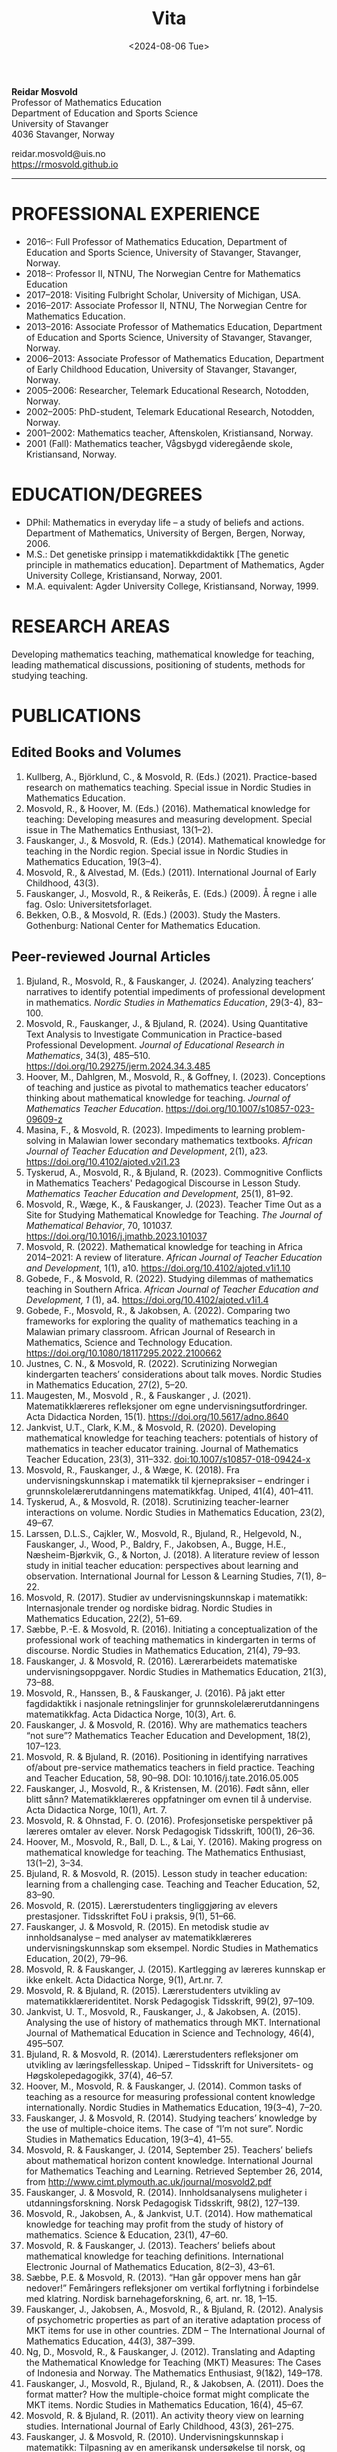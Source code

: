 #+title: Vita
#+date: <2024-08-06 Tue>
#+description: 
#+filetags:
 
#+begin_center
*Reidar Mosvold* \\
Professor of Mathematics Education \\
Department of Education and Sports Science \\
University of Stavanger \\
4036 Stavanger, Norway \\
#+end_center

#+begin_center
reidar.mosvold@uis.no \\
[[https://rmosvold.github.io][https://rmosvold.github.io]]
#+end_center

-----

* PROFESSIONAL EXPERIENCE
- 2016–: Full Professor of Mathematics Education, Department of Education and Sports Science, University of Stavanger, Stavanger, Norway. 
- 2018–: Professor II, NTNU, The Norwegian Centre for Mathematics Education
- 2017–2018: Visiting Fulbright Scholar, University of Michigan, USA. 
- 2016–2017: Associate Professor II, NTNU, The Norwegian Centre for Mathematics Education. 
- 2013–2016: Associate Professor of Mathematics Education, Department of Education and Sports Science, University of Stavanger, Stavanger, Norway.
- 2006–2013: Associate Professor of Mathematics Education, Department of Early Childhood Education, University of Stavanger, Stavanger, Norway.
- 2005–2006: Researcher, Telemark Educational Research, Notodden, Norway.
- 2002–2005: PhD-student, Telemark Educational Research, Notodden, Norway.
- 2001–2002: Mathematics teacher, Aftenskolen, Kristiansand, Norway. 
- 2001 (Fall): Mathematics teacher, Vågsbygd videregående skole, Kristiansand, Norway.

* EDUCATION/DEGREES
- DPhil: Mathematics in everyday life – a study of beliefs and actions. Department of Mathematics, University of Bergen, Bergen, Norway, 2006.
- M.S.: Det genetiske prinsipp i matematikkdidaktikk [The genetic principle in mathematics education]. Department of Mathematics, Agder University College, Kristiansand, Norway, 2001.
- M.A. equivalent: Agder University College, Kristiansand, Norway, 1999.

* RESEARCH AREAS
Developing mathematics teaching, mathematical knowledge for teaching, leading mathematical discussions, positioning of students, methods for studying teaching.

* PUBLICATIONS
** Edited Books and Volumes
1. Kullberg, A., Björklund, C., & Mosvold, R. (Eds.) (2021). Practice-based research on mathematics teaching. Special issue in Nordic Studies in Mathematics Education. 
2. Mosvold, R., & Hoover, M. (Eds.) (2016). Mathematical knowledge for teaching: Developing measures and measuring development. Special issue in The Mathematics Enthusiast, 13(1–2).
3. Fauskanger, J., & Mosvold, R. (Eds.) (2014). Mathematical knowledge for teaching in the Nordic region. Special issue in Nordic Studies in Mathematics Education, 19(3–4).
4. Mosvold, R., & Alvestad, M. (Eds.) (2011). International Journal of Early Childhood, 43(3).
5. Fauskanger, J., Mosvold, R., & Reikerås, E. (Eds.) (2009). Å regne i alle fag. Oslo: Universitetsforlaget.
6. Bekken, O.B., & Mosvold, R. (Eds.) (2003). Study the Masters. Gothenburg: National Center for Mathematics Education.

** Peer-reviewed Journal Articles
1. Bjuland, R., Mosvold, R., & Fauskanger, J. (2024). Analyzing teachers’ narratives to identify potential impediments of professional development in mathematics. /Nordic Studies in Mathematics Education/, 29(3-4), 83–100.
2. Mosvold, R., Fauskanger, J., & Bjuland, R. (2024). Using Quantitative Text Analysis to Investigate Communication in Practice-based Professional Development. /Journal of Educational Research in Mathematics/, 34(3), 485–510. https://doi.org/10.29275/jerm.2024.34.3.485
3. Hoover, M., Dahlgren, M., Mosvold, R., & Goffney, I. (2023). Conceptions of teaching and justice as pivotal to mathematics teacher educators’ thinking about mathematical knowledge for teaching. /Journal of Mathematics Teacher Education/. https://doi.org/10.1007/s10857-023-09609-z 
4. Masina, F., & Mosvold, R. (2023). Impediments to learning problem-solving in Malawian lower secondary mathematics textbooks. /African Journal of Teacher Education and Development/, 2(1), a23. https://doi.org/10.4102/ajoted.v2i1.23
5. Tyskerud, A., Mosvold, R., & Bjuland, R. (2023). Commognitive Conflicts in Mathematics Teachers' Pedagogical Discourse in Lesson Study. /Mathematics Teacher Education and Development/, 25(1), 81–92.
6. Mosvold, R., Wæge, K., & Fauskanger, J. (2023). Teacher Time Out as a Site for Studying Mathematical Knowledge for Teaching. /The Journal of Mathematical Behavior/, 70, 101037. https://doi.org/10.1016/j.jmathb.2023.101037
7. Mosvold, R. (2022). Mathematical knowledge for teaching in Africa 2014–2021: A review of literature. /African Journal of Teacher Education and Development/, 1(1), a10. https://doi.org/10.4102/ajoted.v1i1.10 
8. Gobede, F., & Mosvold, R. (2022). Studying dilemmas of mathematics teaching in Southern Africa.  /African Journal of Teacher Education and Development, 1/ (1), a4. https://doi.org/10.4102/ajoted.v1i1.4
9. Gobede, F., Mosvold, R., & Jakobsen, A. (2022). Comparing two frameworks for exploring the quality of mathematics teaching in a Malawian primary classroom. African Journal of Research in Mathematics, Science and Technology Education. https://doi.org/10.1080/18117295.2022.2100662
10. Justnes, C. N., & Mosvold, R. (2022). Scrutinizing Norwegian kindergarten teachers’ considerations about talk moves. Nordic Studies in Mathematics Education, 27(2), 5–20.
11. Maugesten, M., Mosvold , R., & Fauskanger , J. (2021). Matematikklæreres refleksjoner om egne undervisningsutfordringer. Acta Didactica Norden, 15(1). https://doi.org/10.5617/adno.8640  
12. Jankvist, U.T., Clark, K.M., & Mosvold, R. (2020). Developing mathematical knowledge for teaching teachers: potentials of history of mathematics in teacher educator training. Journal of Mathematics Teacher Education, 23(3), 311–332. doi:10.1007/s10857-018-09424-x
13. Mosvold, R., Fauskanger, J., & Wæge, K. (2018). Fra undervisningskunnskap i matematikk til kjernepraksiser – endringer i grunnskolelærerutdanningens matematikkfag. Uniped, 41(4), 401–411.
14. Tyskerud, A., & Mosvold, R. (2018). Scrutinizing teacher-learner interactions on volume. Nordic Studies in Mathematics Education, 23(2), 49–67. 
15. Larssen, D.L.S., Cajkler, W., Mosvold, R., Bjuland, R., Helgevold, N., Fauskanger, J., Wood, P., Baldry, F., Jakobsen, A., Bugge, H.E., Næsheim-Bjørkvik, G., & Norton, J. (2018). A literature review of lesson study in initial teacher education: perspectives about learning and observation. International Journal for Lesson & Learning Studies, 7(1), 8–22.
16. Mosvold, R. (2017). Studier av undervisningskunnskap i matematikk: Internasjonale trender og nordiske bidrag. Nordic Studies in Mathematics Education, 22(2), 51–69.
17. Sæbbe, P.-E. & Mosvold, R. (2016). Initiating a conceptualization of the professional work of teaching mathematics in kindergarten in terms of discourse. Nordic Studies in Mathematics Education, 21(4), 79–93.
18. Fauskanger, J. & Mosvold, R. (2016). Lærerarbeidets matematiske undervisningsoppgaver. Nordic Studies in Mathematics Education, 21(3), 73–88.
19. Mosvold, R., Hanssen, B., & Fauskanger, J. (2016). På jakt etter fagdidaktikk i nasjonale retningslinjer for grunnskolelærerutdanningens matematikkfag. Acta Didactica Norge, 10(3), Art. 6.
20. Fauskanger, J. & Mosvold, R. (2016). Why are mathematics teachers “not sure”? Mathematics Teacher Education and Development, 18(2), 107–123.
21. Mosvold, R. & Bjuland, R. (2016). Positioning in identifying narratives of/about pre-service mathematics teachers in field practice. Teaching and Teacher Education, 58, 90–98. DOI: 10.1016/j.tate.2016.05.005
22. Fauskanger, J., Mosvold, R., & Kristensen, M. (2016). Født sånn, eller blitt sånn? Matematikklæreres oppfatninger om evnen til å undervise. Acta Didactica Norge, 10(1), Art. 7.
23. Mosvold, R. & Ohnstad, F. O. (2016). Profesjonsetiske perspektiver på læreres omtaler av elever. Norsk Pedagogisk Tidsskrift, 100(1), 26–36.
24. Hoover, M., Mosvold, R., Ball, D. L., & Lai, Y. (2016). Making progress on mathematical knowledge for teaching. The Mathematics Enthusiast, 13(1–2), 3–34. 
25. Bjuland, R. & Mosvold, R. (2015). Lesson study in teacher education: learning from a challenging case. Teaching and Teacher Education, 52, 83–90.
26. Mosvold, R. (2015). Lærerstudenters tingliggjøring av elevers prestasjoner. Tidsskriftet FoU i praksis, 9(1), 51–66.
27. Fauskanger, J. & Mosvold, R. (2015). En metodisk studie av innholdsanalyse – med analyser av matematikklæreres undervisningskunnskap som eksempel. Nordic Studies in Mathematics Education, 20(2), 79–96.
28. Mosvold, R. & Fauskanger, J. (2015). Kartlegging av læreres kunnskap er ikke enkelt. Acta Didactica Norge, 9(1), Art.nr. 7.
29. Mosvold, R. & Bjuland, R. (2015). Lærerstudenters utvikling av matematikklæreridentitet. Norsk Pedagogisk Tidsskrift, 99(2), 97–109.
30. Jankvist, U. T., Mosvold, R., Fauskanger, J., & Jakobsen, A. (2015). Analysing the use of history of mathematics through MKT. International Journal of Mathematical Education in Science and Technology, 46(4), 495–507.
31. Bjuland, R. & Mosvold, R. (2014). Lærerstudenters refleksjoner om utvikling av læringsfellesskap. Uniped – Tidsskrift for Universitets- og Høgskolepedagogikk, 37(4), 46–57.
32. Hoover, M., Mosvold, R. & Fauskanger, J. (2014). Common tasks of teaching as a resource for measuring professional content knowledge internationally. Nordic Studies in Mathematics Education, 19(3–4), 7–20.
33. Fauskanger, J. & Mosvold, R. (2014). Studying teachers’ knowledge by the use of multiple-choice items. The case of “I’m not sure”. Nordic Studies in Mathematics Education, 19(3–4), 41–55.
34. Mosvold, R. & Fauskanger, J. (2014, September 25). Teachers’ beliefs about mathematical horizon content knowledge. International Journal for Mathematics Teaching and Learning. Retrieved September 26, 2014, from http://www.cimt.plymouth.ac.uk/journal/mosvold2.pdf
35. Fauskanger, J. & Mosvold, R. (2014). Innholdsanalysens muligheter i utdanningsforskning. Norsk Pedagogisk Tidsskrift, 98(2), 127–139.
36. Mosvold, R., Jakobsen, A., & Jankvist, U.T. (2014). How mathematical knowledge for teaching may profit from the study of history of mathematics. Science & Education, 23(1), 47–60.
37. Mosvold, R. & Fauskanger, J. (2013). Teachers’ beliefs about mathematical knowledge for teaching definitions. International Electronic Journal of Mathematics Education, 8(2–3), 43–61.
38. Sæbbe, P.E. & Mosvold, R. (2013). “Han går oppover mens han går nedover!” Femåringers refleksjoner om vertikal forflytning i forbindelse med klatring. Nordisk barnehageforskning, 6, art. nr. 18, 1–15.
39. Fauskanger, J., Jakobsen, A., Mosvold, R., & Bjuland, R. (2012). Analysis of psychometric properties as part of an iterative adaptation process of MKT items for use in other countries. ZDM – The International Journal of Mathematics Education, 44(3), 387–399.
40. Ng, D., Mosvold, R., & Fauskanger, J. (2012). Translating and Adapting the Mathematical Knowledge for Teaching (MKT) Measures: The Cases of Indonesia and Norway. The Mathematics Enthusiast, 9(1&2), 149–178.
41. Fauskanger, J., Mosvold, R., Bjuland, R., & Jakobsen, A. (2011). Does the format matter? How the multiple-choice format might complicate the MKT items. Nordic Studies in Mathematics Education, 16(4), 45–67.
42. Mosvold, R. & Bjuland, R. (2011). An activity theory view on learning studies. International Journal of Early Childhood, 43(3), 261–275.
43. Fauskanger, J. & Mosvold, R. (2010). Undervisningskunnskap i matematikk: Tilpasning av en amerikansk undersøkelse til norsk, og læreres opplevelse av undersøkelsen. Norsk Pedagogisk Tidsskrift, 94(2), 112–123.
44. Mosvold, R., Fauskanger, J., Jakobsen, A., & Melhus, K. (2009). Translating test items into Norwegian – without getting lost in translation? Nordic Studies in Mathematics Education, 14(4), 101–123.
45. Mosvold, R. (2008, July 3). Real life connections in Japan and the Netherlands: National teaching patterns and cultural beliefs. International Journal of Mathematics Teaching and Learning. Retrieved October 19, 2009, from http://www.cimt.plymouth.ac.uk/journal/mosvold.pdf
46. Fauskanger, J. & Mosvold, R. (2008). Kunnskaper og oppfatninger – implikasjoner for etterutdanning. Norsk Pedagogisk Tidsskrift, 92(3), 187–197.

** Book Chapters 
1. Mosvold, R. (2024). PISA og den internasjonale forskningen. I A. Pettersen & F. Jensen (red.), Matematisk kompetanse – i dybden på resultater fra PISA 2022 (Kap. 11, s. 251–272). Cappelen Damm Akademisk. https://doi.org/10.23865/noasp.222.ch11
2. Mosvold, R. (2024). Research on discussion in mathematics teaching: A review of literature from 2000 to 2020. In J. Wang (Ed.), Proceedings of the 14th International Congress on Mathematical Education (Volume II: Invited Lectures), (pp. 473–488). World Scientific Publishing House. https://doi.org/10.1142/9789811287183_0032
3. Wæge, K., Fauskanger, J., & Mosvold, R. (2024). Supporting Norwegian teachers’ collective learning of core practices through cycles of enactment and investigation. In P. Grossman & U. Fraefel (Eds.), Core practices in teacher education: A global perspective (pp. 117–138). Harvard Education Press.
4. Sæbbe, P.-E., & Mosvold, R. (2020). The complexity of teaching mathematics in kindergarten: A case study and conceptualization. In M. Carlsen, I. Erfjord, & P. S. Hundeland (Eds.), Mathematics Education in the Early Years: Results from the POEM4 Conference, 2018 (pp. 385–400). Springer Nature. 
5. Mosvold, R. (2018). Fostering relationships in the work of teaching mathematics. In A. Kajander, J. Holm, & E. Chernoff (Eds.), Teaching and Learning Secondary School Mathematics: Canadian Perspectives in an International Context (pp. 293–299). Springer, Advances in Mathematics Education Series.
6. Skott, J., Mosvold, R., & Sakonidis, C. (2018). Classroom practice and teachers’ knowledge, beliefs, and identity. In T. Dreyfus, M. Artigue, D. Potari, S. Prediger & K. Ruthven (Eds.), Developing research in mathematics education: Twenty years of communication, cooperation and collaboration in Europe (pp. 162–180). Oxon, UK: Routledge – New Perspectives on Research in Mathematics Education series, Vol. 1.
7. Kajander, A., Holm, J., Mosvold, R., Millsaps, G., & Underwood, D. (2016). Three international examples of mathematics content courses for elementary teachers. In L. C. Hart, S. Oesterle, S. S. Auslander, & A. Kajander (Eds.), The Mathematics Education of Elementary Teachers: Issues and Strategies for Content Courses (pp. 103–122). Information Age Publishing.
8. Mosvold, R. & Bjuland, R. (2016). Aktivitetsteoretiske perspektiver på Lesson Study og praksisopplæring i grunnskolelærerutdanning. I B.O. Hallås & G.Grimsæth (Eds.), Lesson Study i en nordisk kontekst (s. 178–194). Gyldendal Akademisk.
9. Jakobsen, A., Fauskanger, J., Mosvold, R., & Bjuland, R. (2014). Undervisningskunnskap i matematikk for lærere på 1.–7. trinn. In K.R.C. Hinna, R.A. Rinvold & T. Gustavsen (Eds.), QED 1–7. Matematikk for grunnskolelærerutdanningen (pp. 631–656). Oslo: Cappelen Damm Akademisk.
10. Jakobsen, A., Fauskanger, J., Mosvold, R., & Bjuland, R. (2014). Undervisningskunnskap i matematikk for lærere på 5.–10. trinn. In T. Gustavsen, K.R.C. Hinna, P.S. Andersen & I.C. Borge (Eds.), QED Matematikk for grunnskolelærerutdanningen 5–10, Bind 2 (pp. 567–588). Oslo: Cappelen Damm Akademisk.
11. Mosvold, R. (2012). Førskolelærerens utfordringer knyttet til arbeidet med antall, rom og form i barnehagen. In M. Alvestad & T. Vist (Eds.), Læringskulturer i barnehagen: Flerfaglige forskningsperspektiver (pp. 92–114). Oslo: Cappelen Damm Akademisk. 
12. Mosvold, R. (2010). Teachers’ use of projects and textbook tasks to connect mathematics with everyday life. In B. Sriraman, C. Bergsten, S. Goodchild, G. Palsdottir, B.D. Søndergaard, & L. Haapasalo (Eds.), The First Sourcebook on Nordic Research in Mathematics Education (pp. 169–180). Information Age Publishing.
13. Fauskanger, J., Bjuland, R., & Mosvold, R. (2010). “Eg kan jo multiplikasjon, men ka ska eg gjørr?” – det utfordrende undervisningsarbeidet i matematikk. In T. Løkensgard Hoel, G. Engvik, & B. Hanssen (Eds.), Ny som lærer - sjansespill og samspill (pp. 99–114). Trondheim: Tapir Akademisk Forlag. 
14. Mosvold, R. (2009). Å regne – med utgangspunkt i dagligdagse situasjoner. In J. Fauskanger, R. Mosvold & E. Reikerås (Eds.), Å regne i alle fag (pp. 44–55). Oslo: Universitetsforlaget.
15. Fauskanger, J. & Mosvold, R. (2009). Å regne – en introduksjon. In J. Fauskanger, R. Mosvold & E. Reikerås (Eds.), Å regne i alle fag (pp. 13–18). Oslo: Universitetsforlaget.
16. Bekken, O.B. & Mosvold, R. (2006). Reflektioner kring en videostudie. In J. Boesen et al. (Eds.), Lära och undervisa matematik – internationella perspektiv (pp. 215–228). Gothenburg: National Center for Mathematics Education.
17. Bekken, O.B. & Mosvold, R. (2004). Reflections on a video study. In B. Clarke et al. (Eds.), International Perspectives on Learning and Teaching Mathematics. Gothenburg: National Center for Mathematics Education.
18. Mosvold, R. (2003). Genesis principles in mathematics education. In O.B. Bekken & R. Mosvold (Eds.), Study the Masters (pp. 85–96). Gothenburg: National Center for Mathematics Education.

** Papers in Conference Proceedings
1. Mosvold, R. (2024). Research on discussion in mathematics teaching: A review of literature from 2000 to 2020. In J. Wang (Ed.), Proceedings of the 14th International Congress on Mathematical Education (Volume II: Invited Lectures), (pp. 473–488). World Scientific Publishing House. https://doi.org/10.1142/9789811287183_0032
2. Mosvold, R. (2023). Variation in mathematics teacher questioning across instructional settings. In P. Drijvers, C. Csapodi, H. Palmér, K. Gosztonyi, & E. Kónya (Eds.), Proceedings of the Thirteenth Congress of the European Society for Research in Mathematics Education (CERME13) (pp. 3622–3629). Alfréd Rényi Institute of Mathematics and ERME.
3. Mosvold, R., Hoover, M., Grunden, H., Nic Mhuiri, S., & Choutou, C. (2023). An introduction to TWG19: Mathematics teaching and teacher practice(s). In P. Drijvers, C. Csapodi, H. Palmér, K. Gosztonyi, & E. Kónya (Eds.), Proceedings of the Thirteenth Congress of the European Society for Research in Mathematics Education (CERME13) (pp. 3512–3519). Alfréd Rényi Institute of Mathematics and ERME.
4. Adler, J., & Mosvold, R. (2022). Mathematics Discourse in Instruction: How it helps us think about research on mathematics teaching. In J. Hodgen, E. Geraniou, G. Bolondi, & F. Ferretti (Eds.), Proceedings of the Twelfth Congress of the European Society for Research in Mathematics Education (CERME12) (pp. 3329–3336). Free University of Bozen-Bolzano and ERME.
5. Dahlgren, M., Hoover, M., & Mosvold, R. (2022). Mathematics teacher educators' thinking about mutuality in teaching. In J. Hodgen, E. Geraniou, G. Bolondi, & F. Ferretti (Eds.), Proceedings of the Twelfth Congress of the European Society for Research in Mathematics Education (CERME12) (pp. 3551–3558). Free University of Bozen-Bolzano and ERME.
6. Gobede, F., & Mosvold, R. (2022). Dilemmas of teaching arithmetical notation to young learners. In J. Hodgen, E. Geraniou, G. Bolondi, & F. Ferretti (Eds.), Proceedings of the Twelfth Congress of the European Society for Research in Mathematics Education (CERME12) (pp. 3361–3369). Free University of Bozen-Bolzano and ERME. 
7. Mosvold, R. & Wæge, K. (2022). Entailments of questions and questioning practices in ambitious mathematics teaching. In J. Hodgen, E. Geraniou, G. Bolondi, & F. Ferretti (Eds.), Proceedings of the Twelfth Congress of the European Society for Research in Mathematics Education (CERME12) (pp. 3434–3441). Free University of Bozen-Bolzano and ERME.
8. Mosvold, R., Grundén, H., Hoover, M., Nic Mhuiri, S., & Nowinska, E. (2022). Innovations for research on mathematics teaching: Meaning, domains, and data sharing. In J. Hodgen, E. Geraniou, G. Bolondi, & F. Ferretti (Eds.), Proceedings of the Twelfth Congress of the European Society for Research in Mathematics Education (CERME12) (pp. 3321–3328). Free University of Bozen-Bolzano and ERME.
9. Hovtun, G., Mosvold, R., Bjuland, R., Fauskanger, J., Gjære, Å. L., Jakobsen, A., & Kristensen, M. S. (2021). Exploring opportunities to learn mathematics in practice-based teacher education: A Norwegian case study. In G. A. Nortvedt, N. F. Buchholtz, J. Fauskanger, F. Hreinsdóttir, M. Hähkiöniemi, B. E. Jessen, J. Kurvits, Y. Liljekvist, M. Misfeldt, M. Naalsund, H. K. Nilsen, G. Pálsdóttir, P. Portaankorva-Koivisto, J. Radisic, & A. Wernberg (Eds.), Bringing Nordic mathematics education into the future: Preceedings of Norma 20 (pp. 137–144). Swedish Society for Research in Mathematics Education.
10. Justnes, C. N., & Mosvold, R. (2021). The work of leading mathematical discussions in kindergarten: A Norwegian case study. In G. A. Nortvedt, N. F. Buchholtz, J. Fauskanger, F. Hreinsdóttir, M. Hähkiöniemi, B. E. Jessen, J. Kurvits, Y. Liljekvist, M. Misfeldt, M. Naalsund, H. K. Nilsen, G. Pálsdóttir, P. Portaankorva-Koivisto, J. Radisic, & A. Wernberg (Eds.), Bringing Nordic mathematics education into the future: Preceedings of Norma 20 (pp. 153–160). Swedish Society for Research in Mathematics Education.
11. Bass, H., & Mosvold, R. (2019). Teacher responses to public apparent student error: A critical confluence of mathematics and equitable teaching practice. In U. T. Jankvist, M. Van den Heuvel-Panhuizen, & M. Veldhuis (eds.), Proceedings of the Eleventh Congress of the European Society for Research in Mathematics Education (pp. 3596–3603). European Society for Research in Mathematics Education. 
12. Dahlgren, M., Mosvold, R., & Hoover, M. (2019). Teacher educators’ understanding of mathematical knowledge for teaching. In U. T. Jankvist, M. Van den Heuvel-Panhuizen, & M. Veldhuis (eds.), Proceedings of the Eleventh Congress of the European Society for Research in Mathematics Education (pp. 3887–3894). European Society for Research in Mathematics Education.
13. Mosvold, R. & Bjuland, R. (2019). The work of positioning students and content in mathematics teaching. In U. T. Jankvist, M. Van den Heuvel-Panhuizen, & M. Veldhuis (eds.), Proceedings of the Eleventh Congress of the European Society for Research in Mathematics Education (pp. 3696–3703). European Society for Research in Mathematics Education.
14. Sakonidis, C., Mosvold, R., Drageset, O. G., Nic Mhuiri, S., & Taylan, R. D. (2019). Introduction to the papers of TWG19: Mathematics teaching and teacher practice(s). In U. T. Jankvist, M. Van den Heuvel-Panhuizen, & M. Veldhuis (eds.), Proceedings of the Eleventh Congress of the European Society for Research in Mathematics Education (pp. 3548–3556). European Society for Research in Mathematics Education.
15. Fauskanger, J., Mosvold, R., Valenta, A., & Bjuland, R. (2018). Good mathematics teaching as constructed in Norwegian teachers’ discourses. In E. Norén, H. Palmér, & A. Cooke (eds.), Nordic research in mathematics education – papers of NORMA17 (pp. 239–248). Gothenburg: Swedish Society for Research in Mathematics Education.
16. Maugesten, M., Mosvold, R., & Fauskanger, J. (2018). Second graders’ reflections about the number 24. In E. Norén, H. Palmér, & A. Cooke (eds.), Nordic research in mathematics education – papers of NORMA17 (pp. 51–58). Gothenburg: Swedish Society for Research in Mathematics Education. 
17. Mosvold, R. & Fauskanger, J. (2018). Opportunities and challenges of using the MDI framework for research in Norwegian teacher education. In E. Norén, H. Palmér, & A. Cooke (eds.), Nordic research in mathematics education – papers of NORMA17 (pp. 209–218). Gothenburg: Swedish Society for Research in Mathematics Education.
18. Fauskanger, J. & Mosvold, R. (2017). Core practices and mathematical tasks of teaching in teacher education: What can be learned from a challenging case? In T. Dooley & G. Gueudet (Eds.), Proceedings of the tenth congress of the European Society for Research in Mathematics Education (pp. 2844–2851). Dublin, Ireland: DCU Institute of Education and ERME.
19. Mamba, F., Mosvold, R., & Bjuland, R. (2017). A preservice secondary teacher’s pedagogical content knowledge for teaching algebra. In T. Dooley & G. Gueudet (Eds.), Proceedings of the tenth congress of the European Society for Research in Mathematics Education (pp. 3336–3343). Dublin, Ireland: DCU Institute of Education and ERME.
20. Mosvold, R., Bjuland, R., & Fauskanger, J. (2017). Investigating potential improvements of mathematics student teachers’ instruction from Lesson Study. In T. Dooley & G. Gueudet (Eds.), Proceedings of the tenth congress of the European Society for Research in Mathematics Education (pp. 2956–2963). Dublin, Ireland: DCU Institute of Education and ERME.
21. Mosvold, R. & Hoover, M. (2017). Mathematical knowledge for teaching and the teaching of mathematics. In T. Dooley & G. Gueudet (Eds.), Proceedings of the tenth congress of the European Society for Research in Mathematics Education (pp. 3105–3112). Dublin, Ireland: DCU Institute of Education and ERME.
22. Sakonidis, C., Drageset, O. G., Mosvold, R., Skott, J., & Taylan, R. D. (2017). Introduction to the papers of TWG19: Mathematics teachers and classroom practices. In T. Dooley & G. Gueudet (Eds.), Proceedings of the tenth congress of the European Society for Research in Mathematics Education (pp. 3033–3040). Dublin, Ireland: DCU Institute of Education and ERME.
23. Tyskerud, A., Fauskanger, J., Mosvold, R., & Bjuland, R. (2017). Investigating Lesson Study as a practice-based approach to study the development of mathematics teacher’s professional practice. In T. Dooley & G. Gueudet (Eds.), Proceedings of the tenth congress of the European Society for Research in Mathematics Education (pp. 3384–3391). Dublin, Ireland: DCU Institute of Education and ERME. 
24. Mwadzaangati, L., Mosvold, R., & Bjuland, R. (2017). Investigating the work of teaching geometric proof: The case of a Malawian secondary mathematics teacher. In S. Zehetmeier, B. Rösken-Winter, D. Potari, & M. Ribeiro (Eds.), ETC3 ERME topic conference on mathematics teaching, resources and teacher professional development (pp. 308–317). Berlin, Germany: European Society for Research in Mathematics Education.
25. Fauskanger, J. & Mosvold, R. (2017). Mathematics discourse in student teachers’ instruction: The case of a Norwegian student teacher. In M.K. Mhlolo, S.N. Matoti, & B. Fredericks (Eds.), Proceedings of The 25th Annual Meeting of the Southern African Association of Research in Mathematics, Science & Technology Education (SAARMSTE): Book of long papers (pp. 41–51). Bloemfontein, South Africa: SAARMSTE.
26. Mosvold, R. (2016). The work of teaching mathematics from a commognitive perspective. In W. Mwakapenda, T. Sedumedi, & M. Makgato (Eds.), Proceedings of the 24th annual conference of the Southern African Association for Research in Mathematics, Science and Technology Education (SAARMSTE) 2016 (pp. 186–195). Pretoria, South Africa: SAARMSTE.
27. Potari, D., Figueiras, L., Mosvold, R., Sakonidis, C., & Skott, J. (2015). Introduction to the papers and posters of TWG 19: Mathematics teacher and classroom practices. In K. Krainer & N. Vondrova (Eds.), Proceedings of the Ninth Congress of the European Society for Research in Mathematics Education (pp. 2968–2973). European Society for Research in Mathematics Education.
28. Fauskanger, J. & Mosvold, R. (2015). Why are Laura and Jane «not sure»? In K. Krainer & N. Vondrova (Eds.), Proceedings of the Ninth Congress of the European Society for Research in Mathematics Education (pp. 3192–3198). European Society for Research in Mathematics Education.
29. Sæbbe, P.E. & Mosvold, R. (2015). Asking productive mathematical questions in kindergarten. In K. Krainer & N. Vondrova (Eds.), Proceedings of the Ninth Congress of the European Society for Research in Mathematics Education (pp. 1982–1988). European Society for Research in Mathematics Education.
30. Mosvold, R. (2015). Interdiscursivity and developing mathematical discourse for teaching. In K. Krainer & N. Vondrova (Eds.), Proceedings of the Ninth Congress of the European Society for Research in Mathematics Education (pp. 3079–3085). European Society for Research in Mathematics Education.
31. Bjuland, R., Mosvold, R., & Fauskanger, J. (2015). What questions do mathematics mentor teachers ask? In K. Krainer & N. Vondrova (Eds.), Proceedings of the Ninth Congress of the European Society for Research in Mathematics Education (pp. 2762–2768). European Society for Research in Mathematics Education.
32. Bjuland, R., Mosvold, R., & Fauskanger, J. (2015). Pre-service teachers developing lesson plans in field practice. In H. Silfverberg, T. Kärki, & M.S. Hannula (Eds.), Nordic research in mathematics education – Proceedings of NORMA14, Turku, June 3-6, 2014 (pp. 51–60). Studies in Subject Didactics 10. Turku: The Finnish Research. Association for Subject Didactics.
33. Fauskanger, J. & Mosvold, R. (2015). The difficulties of measuring types of mathematics teachers’ knowledge. In H. Silfverberg, T. Kärki, & M.S. Hannula (Eds.), Nordic research in mathematics education – Proceedings of NORMA14, Turku, June 3-6, 2014 (pp. 71–80). Studies in Subject Didactics 10. Turku: The Finnish Research. Association for Subject Didactics.
34. Mosvold, R. & Sæbbe, P.-E. (2015). Tasks of teaching mathematics in kindergarten. In H. Silfverberg, T. Kärki, & M.S. Hannula (Eds.), Nordic research in mathematics education – Proceedings of NORMA14, Turku, June 3-6, 2014 (pp. 371–380). Studies in Subject Didactics 10. Turku: The Finnish Research. Association for Subject Didactics.
35. Mosvold, R. (2015). Potential uses of social media in and for mathematics education research. In H. Silfverberg, T. Kärki, & M.S. Hannula (Eds.), Nordic research in mathematics education – Proceedings of NORMA14, Turku, June 3-6, 2014 (pp. 401–405). Studies in Subject Didactics 10. Turku: The Finnish Research. Association for Subject Didactics.
36. Mosvold, R., Fauskanger, J., & Jakobsen, A. (2015). Adapted Mathematical Knowledge for Teaching Measures: Reliable, But Still Challenging. In D. Huillet (Ed.), Mathematics, Science and Technology Education for Empowerment and Equity: Final Proceedings (pp. 380–385). Maputo, Mozambique: SAARMSTE.
37. Jakobsen, A. & Mosvold, R. (2015). Mathematical Knowledge for Teaching in Africa – A Review of Empirical Research. In D. Huillet (Ed.), Mathematics, Science and Technology Education for Empowerment and Equity: Final Proceedings (pp. 115–124). Maputo, Mozambique: SAARMSTE.
38. Mosvold, R., Fauskanger, J., & Bjuland, R. (2014). Fra “de” til “vi”? – fokus i lærerstudenters refleksjoner før og etter en praksisperiode i matematikk. In A.B. Reinertsen, B. Groven, A. Knutas, & A. Holm (Eds.), FoU i praksis 2013 conference proceedings (pp. 192–200). Trondheim: Akademika forlag 
39. Mosvold, R., Fauskanger, J., Bjuland, R., & Jakobsen, A. (2013). Using content analysis to investigate student teachers’ beliefs about pupils. In B. Ubuz, C. Haser, & M.A. Mariotti (Eds.), Proceedings of the Eighth Congress of the European Society for Research in Mathematics Education (pp. 1389–1398). Ankara, Turkey: European Society for Research in Mathematics Education. 
40. Fauskanger, J. & Mosvold, R. (2013). Analyzing focused discussions based on MKT items to learn about teachers’ beliefs. In B. Ubuz, C. Haser, & M.A. Mariotti (Eds.), Proceedings of the Eighth Congress of the European Society for Research in Mathematics Education (pp. 1339–1348). Ankara, Turkey: European Society for Research in Mathematics Education. 
41. Hart, L., Swars, S., Oesterle, S., Kajander, A., Browning, C., Thanheiser, E., Feldman, Z., Harrison, J. L., Harrison, R., Hillen, A., Hwang, S., Ko, W., Liljedahl, P., Millsaps, G., Mosvold, R., Olanoff, D., Olsen, M., Slovin, H., Stordy, M., Tobias, J., Welder, R., Underwood-Gregg, D., & Yoder, M. (2013). Developing elementary teachers’ mathematical knowledge for teaching: Identifying important issues. In M. Martinez & A. Castro Superfine (Eds.), Proceedings of the 35th annual meeting of the North American Chapter of the International Group for the Psychology of Mathematics Education (pp. 1202–1301). Chicago, IL: University of Illinois at Chicago.
42. Fauskanger, J. & Mosvold, R. (2013). Teachers’ mathematical knowledge for teaching equality. In A.M. Lindmeier & A. Heinze (Eds.), Proceedings of the 37th Conference of the International Group for the Psychology of Mathematics Education, Vol. 2 (pp. 289–296). Kiel, Germany: PME.
43. Fauskanger, J. & Mosvold, R. (2013). “Det ligger jo i bunn for alt” – om læreres oppfatning av undervisningskunnskap knyttet til posisjonssystemet. In I. Pareliussen, B. B. Moen, A. Reinertsen, & T. Solhaug (Eds.), FoU i praksis 2012 conference proceedings (pp. 86–93). Trondheim: Akademika forlag.
44. Fauskanger, J. & Mosvold, R. (2012). “Wrong, but still right” – Teachers reflecting on MKT items. In L.R. Van Zoest, J.J. Lo, & J.L. Kratky (Eds.), Proceedings of the 34th annual meeting of the North American chapter of the International Group for the Psychology of Mathematics Education: Navigating transitions along continuums (pp. 423–429). Kalamazoo, MI: Western Michigan University.
45. Jakobsen, A., Fauskanger, J., Mosvold, R., & Bjuland, R. (2012). Correlations between teachers’ MKT in different content areas. In G. H. Gunnarsdóttir, F. Hreinsdóttir, G. Pálsdóttir, M. Hannula, M. Hannula-Sormunen, E. Jablonka, U. T. Jankvist, A. Ryve, P. Valero & K. Wæge (Eds.), Proceedings of NORMA 11, The sixth Nordic Conference on Mathematics Education (pp. 359–368). Reykjavik: University of Iceland Press. 
46. Jakobsen, A., Mosvold, R., Bjuland, R., & Fauskanger, J. (2011). What can be learned from comparing performance of mathematical knowledge for teaching items found in Norway and in the U.S.? In: 11th International Conference of The Mathematics Education into the 21st Century Project Turning Dreams into Reality: Transformations and Paradigm Shifts in Mathematics Education. Oxford University Press.
47. Mosvold, R., Bjuland, R., Fauskanger, J., & Jakobsen, A. (2011). Similar but different – investigating the use of MKT in a Norwegian kindergarten setting. In M. Pytlak, T. Rowland, & E. Swoboda (Eds.), Proceedings of the Seventh Congress of the European Society for Research in Mathematics Education (pp. 1802–1811). University of Rzeszów, Poland. 
48. Jakobsen, A., Fauskanger, J., Mosvold, R., & Bjuland, R. (2011). Comparison of item performance in a Norwegian study using U.S. developed mathematical knowledge for teaching measures. In M. Pytlak, T. Rowland, & E. Swoboda (Eds.), Proceedings of the Seventh Congress of the European Society for Research in Mathematics Education (pp. 1575–1584). University of Rzeszów, Poland. 
49. Fauskanger, J., & Mosvold, R. (2009). Teachers’ beliefs and knowledge about the place value system. In C. Winsløw (Ed.), NORDIC RESEARCH IN MATHEMATICS EDUCATION Proceedings from NORMA08 in Copenhagen, April 21–April 25, 2008 (pp. 159–166). Rotterdam, The Netherlands: Sense Publishers.
50. Mosvold, R. (2007). Teaching “Mathematics in everyday life”. In C. Bergsten et al. (Eds.), Relating Practice and Research in Mathematics Education. Proceedings of Norma 05, Fourth Nordic Conference on Mathematics Education (pp. 389–399). Trondheim: Tapir Academic Press.

** Other Publications
1. Fauskanger, J., & Mosvold, R. (2016). Fra kunnskap til praksis: endring i fokus i matematikkfaget i lærerutdanningen. Skolehistorisk årbok for Rogaland, 33, 56–64.
2. Mosvold, R., & Hoover, M. (2016). Guest editorial: Mathematical knowledge for teaching: Developing measures and measuring development. The Mathematics Enthusiast, 13(1–2), 1–2.
3. Fauskanger, J., & Mosvold, R. (2014). Editorial in the special issue on MKT. Nordic Studies in Mathematics Education, 19(3–4), 1–6.
4. Mosvold, R., & Fauskanger, J. (2012). Testing av matematikklærere – Nei takk, men ja til faglige diskusjoner. Bedre Skole, nr. 2, 52–55.
5. Mosvold, R., & Alvestad, M. (2011). Editorial: Learning cultures in early childhood educational contexts. International Journal of Early Childhood, 43(3), 189–198.
6. Fauskanger, J., Mosvold, R., & Bjuland, R. (2010). Hva må læreren kunne? Tangenten, 21(4), 35–38.
7. Fauskanger, J., & Mosvold, R. (2009). Etter- og videreutdanning av matematikklærere: Et spørsmål om antall studiepoeng, eller om INNHOLD? Utdanning, nr. 6, 48–51.
8. Mosvold, R. (2008). Refleksjoner omkring hverdagsmatematikk. Tangenten, 20(2), 47–51.
9. Mosvold, R. (2006). Mathematics in everyday life – a study of beliefs and actions. Bergen: University of Bergen. Doctoral thesis.
10. Mosvold, R. (2006). Matematikk i dagliglivet – fra tanke til handling. Bedre skole, nr. 4, 13–16.
11. Mosvold, R. (2006). Takvinkler til besvær. Nämnaren, nr. 4, 40–43.
12. Brekke, G., Mosvold, R., & Streitlien, Å. (2005). Matematikk på nett. En evaluering av det nasjonale nettstedet “matematikk.org”. Notodden: TFN Rapport 01/05.
13. Mosvold, R. (2005). Hverdagsmatematikk i en sammensatt undervisningshverdag. Utdanning, nr. 5, 54–55.
14. Mosvold, R. (2005). Takvinkler til besvær. Tangenten 17(1), 33–36.
15. Mosvold, R. (Ed.) (2004). From the TIMSS 1999 Video Study of mathematics in seven countries. Notodden: TFN Rapport 04/04.
16. Mosvold, R. (2003). Mathematics in everyday life. Notodden: TFN Rapport 07/03.
17. Bekken, O.B., & Mosvold, R. (2003). The TIMSS 1999 Video Study - Helping teachers to become reflective practitioners. Notodden: TFN Notat 01/03.
18. Mosvold, R. (2002). Matematikk i hverdagen – vinkelbegrepet. Notodden: TFN Rapport 11/02.
19. Mosvold, R. (2002). Læreplanutvikling i historisk perspektiv – med fokus på “hverdagsmatematikk i dagliglivet”. Notodden: TFN Rapport 08/02.
20. Mosvold, R. (2002). “Genetisk” – begrepsforvirring eller begrepsavklaring. Notodden: TFN Rapport 10/02.
21. Mosvold, R. (2002). Genesis principles in mathematics education. Notodden: TFN Rapport 09/02.
22. Mosvold, R. (2001). Det genetiske prinsipp i matematikkdidaktikk. Kristiansand: Agder University College. Master thesis.

* PRESENTATIONS
** Conferences
1. Mosvold, R. (2024, June). Misaligned communication among partners in practice. Paper presented at The Tenth Nordic Conference on Mathematics Education (Norma 24). Copenhagen, Denmark.
2. Mosvold, R. (2023, July). Variation in mathematics teacher questioning across instructional settings. Paper presented at the 13th Congress of European Research in Mathematics Education (CERME13). Budapest, Hungary. 
3. Adler, J., & Mosvold, R. (2022, February). Mathematics discourse in instruction: How it helps us think about research on mathematics teaching. Paper presented at the 12th Congress of European Research in Mathematics Education (CERME12). Bolzano, Italy (online).
4. Gobede, F., & Mosvold, R. (2022, February). Dilemmas of teaching arithmetical notation to young learners. Paper presented at the 12th Congress of European Research in Mathematics Education (CERME12). Bolzano, Italy (online).
5. Mosvold, R., & Wæge, K. (2022, February). Entailments of questions and questioning practices in ambitious mathematics teaching. Paper presented at the 12th Congress of European Research in Mathematics Education (CERME12). Bolzano, Italy (online).
6. Mosvold, R., Fauskanger, J., Bjuland, R., Helgevold, N., Jakobsen, A., & Kazima, M. (2020, January). Malawian primary mathematics teachers’ views on teaching and learning. Paper presented at the 28th Annual Meeting of the Southern African Association of Research in Mathematics, Science & Technology Education (SAARMSTE). Port Elizabeth, South Africa.
7. Mosvold, R. (2019, September). Det krevende arbeidet med å lede helklassediskusjoner i matematikk. Etterutdanningskonferansen for lærerutdannere i matematikk. Stavanger, Norway. 
8. Brasel, J., Dahlgren, M., Garcia, N., Mosvold, R., Yankson, P. K., & Ball, D. L. (2019, April). But What Is It? Specialized Content Knowledge and Knowing Mathematics for Teaching in Secondary Settings. Annual Meeting of AERA. Toronto, Canada. 
9. Bass, H., & Mosvold, R. (2019, February). Teacher responses to public apparent student error: A confluence of mathematics and equitable teaching. CERME11. Utrecht, The Netherlands. 
10. Dahlgren, M., Mosvold, R., & Hoover, M. (2019, February). Teacher educators’ understanding of mathematical knowledge for teaching. CERME11. Utrecht, The Netherlands. 
11. Hoover, M., & Mosvold, R. (2019, February). Teaching as work: What is the object of study? CERME11. Utrecht, The Netherlands.
12. Mosvold, R., & Bjuland, R. (2019, February). Balancing positioning of students and attention to content. CERME11. Utrecht, The Netherlands. 
13. Mosvold, R., Hoover, M., & Suzuka, K. (2019, February). Gathering, sharing and re-using records of mathematics teaching: Why, what, and how. CERME11. Utrecht, The Netherlands. 
14. Sæbbe, P.-E., & Mosvold, R. (2018, May). Teaching mathematics in kindergarten and school — similar or different? POEM 2018. Kristiansand, Norway. 
15. Bulien, T., Fauskanger, J., & Mosvold, R. (2017, November). Challenges of constructing core concepts of Lesson Study in the discourse of teacher education. The World Association of Lesson Studies International Conference 2017. Nagoya, Japan.
16. Fauskanger, J., Mosvold, R., Valenta, A., & Bjuland, R. (2017, June). Good mathematics teaching as constructed in Norwegian teachers’ discourses. The Eighth Nordic Conference on Mathematics Education (NORMA). Stockholm, Sweden. 
17. Maugesten, M., Mosvold, R., & Fauskanger, J. (2017, June). Second graders’ reflections about the number 24. The Eighth Nordic Conference on Mathematics Education (NORMA). Stockholm, Sweden.
18. Mosvold, R., & Fauskanger, J. (2017, May). Applying the MDI framework in a Norwegian context. The Eighth Nordic Conference on Mathematics Education (NORMA). Stockholm, Sweden. 
19. Fauskanger, J. & Mosvold, R. (2017, February). Mathematical tasks of teaching in teacher education: What can be learned from a challenging case? Paper presented at the 10th Congress of European Research in Mathematics Education. Dublin, Ireland.
20. Mamba, F., Mosvold, R., & Bjuland, R. (2017, February). A preservice secondary teacher’s pedagogical content knowledge for teaching algebra. Paper presented at the 10th Congress of European Research in Mathematics Education. Dublin, Ireland.
21. Mosvold, R., Bjuland, R., & Fauskanger, J. (2017, February). Investigating potential improvements of mathematics student teachers’ instruction from Lesson Study. Paper presented at the 10th Congress of European Research in Mathematics Education. Dublin, Ireland.
22. Mosvold, R. & Hoover, M. (2017, February). Mathematical knowledge for teaching and the teaching of mathematics. Paper presented at the 10th Congress of European Research in Mathematics Education. Dublin, Ireland.
23. Tyskerud, A., Fauskanger, J., Mosvold, R. & Bjuland, R. (2017, February). Investigating Lesson Study as a practice-based approach to study the development of mathematics teachers’ professional practice. Paper presented at the 10th Congress of European Research in Mathematics Education. Dublin, Ireland.
24. Fauskanger, J. & Mosvold, R. (2017, January). Mathematics discourse in student teachers’ instruction: The case of a Norwegian student teacher. Paper presented at the 25th Annual Meeting of the Southern African Association of Research in Mathematics, Science & Technology Education (SAARMSTE). Bloemfontein, South Africa: SAARMSTE.
25. Mwadzaangati, L., Mosvold, R., & Bjuland, R. (2016). Investigating the work of teaching geometric proof: The case of a Malawian secondary mathematics teacher. Paper presented at the ERME Topic Conference ETC3 on mathematics teaching, resources and teacher professional development. Berlin, Germany.
26. Larssen, D. L. S., Cajkler, W., Wood, P., Helgevold, N., Elliott, J., Fauskanger, J., Bugge, H. E., Mosvold, R., Bjuland, R., & Næsheim-Bjørkvik, G. (2016, September). Lesson study and initial teacher education(ITE): understanding learning and meaningful observation to guide beginning teachers. Paper presented at the World Association of Lesson Study (WALS) Conference 2016. Exeter, UK. 
27. Fauskanger, J. & Mosvold, R. (2016, July). Mathematical tasks of teaching and the professional and cultural aspects of teaching. Paper presented at the 13th International Congress on Mathematics Education (ICME). Hamburg, Germany. 
28. Larssen, D. L. S., Helgevold, N., Næsheim-Bjørkvik, G., Bjuland, R., Mosvold, R., Fauskanger, J., Østrem, S., & Drew, I. P. F. (2016, June). TasS Project (teachers as students): Lesson study in Initial Teacher Education in Norway, a time-lagged experiment from field practice. Paper presented at the Bringing Teacher Education Forward Conference. Oslo, Norway.
29. Mosvold, R. (2016, January). The work of teaching mathematics from a commognitive perspective. Paper presented at the 24th Annual Conference of the Southern African Association for Research in Mathematics, Science and Technology Education (SAARMSTE). Pretoria, South Africa. 
30. Fauskanger, J. & Mosvold, R. (2015, February). Why are Laura and Jane «not sure»? Paper presented at the 9th Congress of European Research in Mathematics Education (CERME 9). Prague, Czech Republic.
31. Sæbbe, P.E. & Mosvold, R. (2015, February). Asking productive mathematical questions in kindergarten. Paper presented at the 9th Congress of European Research in Mathematics Education (CERME 9). Prague, Czech Republic.
32. Mosvold, R. (2015, February). Developing mathematical discourse for teaching in teacher education: A case of the equal sign. Paper presented at the 9th Congress of European Research in Mathematics Education (CERME 9). Prague, Czech Republic.
33. Bjuland, R., Mosvold, R., & Fauskanger, J. (2015, February). What questions do mentor teachers ask? Paper presented at the 9th Congress of European Research in Mathematics Education (CERME 9). Prague, Czech Republic.
34. Jakobsen, A. & Mosvold, R. (2015, January). Mathematical Knowledge for Teaching in Africa – A Review of Empirical Research. Paper presented at the 2015 SAARMSTE conference. Maputo, Mozambique.
35. Mosvold, R., Fauskanger, J., & Jakobsen, A. (2015, January). Adapted Mathematical Knowledge for Teaching Measures: Reliable, But Still Challenging. Paper presented at the 2015 SAARMSTE conference. Maputo, Mozambique.
36. Mosvold R. (2014, June). Potential uses of social media in and for mathematics education research. Working group chaired at The Seventh Nordic Conference on Mathematics Education, NORMA 14. Turku, Finland.
37. Mosvold, R. & Sæbbe, P.E. (2014, June). Tasks of teaching as a foundation for investigating kindergarten teachers’ mathematical competence. Paper presented at The Seventh Nordic Conference on Mathematics Education, NORMA 14. Turku, Finland.
38. Fauskanger, J. & Mosvold, R. (2014, June). The difficulties of measuring types of mathematics teachers’ knowledge. Paper presented at The Seventh Nordic Conference on Mathematics Education, NORMA 14. Turku, Finland.
39. Bjuland, R., Mosvold, R., & Fauskanger, J. (2014, June). Dialogues of student teachers developing lesson plans of mathematics in field practice. Paper presented at The Seventh Nordic Conference on Mathematics Education, NORMA 14. Turku, Finland.
40. Mosvold, R. & Fauskanger, J. (2013, September). Hva fokuserer de egentlig på? Lærerstudenters diskusjoner før og etter en praksisperiode i matematikk. “Framtidas matematikklærer” – Etterutdanningskonferanse for lærerutdannere i matematikk. Høgskolen i Østfold, Halden, Norway.
41. Fauskanger, J. & Mosvold, R. (2013, July). Teachers’ mathematical knowledge for teaching equality. Paper presented at the 37th Conference of the International Group for the Psychology of Mathematics Education (PME-37). Kiel, Germany. 
42. Mosvold, R., Fauskanger, J., & Bjuland, R. (2013, April). Fra «de» til «vi»? – fokus i lærerstudenters refleksjoner før og etter en praksisperiode i matematikk. Paper presented at FoU i Praksis 2013. Stjørdal, Norway. 
43. Størksen, I. & Mosvold, R. (2013, March). Assessing early math skills with tablet computers: Development of the Ani Banani Math Test (ABMT) for young children. Paper presented at Program seminar arranged by UTDANNING2020. Oslo, Norway.
44. Mosvold, R., Fauskanger, J., Bjuland, R., & Jakobsen, A. (2013, February). Who are “they”? Student teachers’ beliefs. Paper presented at the Eighth Congress of European Research in Mathematics Education (CERME-8). Antalya, Turkey.
45. Fauskanger, J. & Mosvold, R. (2013, February). Studying teachers’ epistemic beliefs by using focused discussions based on MKT items. Paper presented at the Eighth Congress of European Research in Mathematics Education (CERME-8). Antalya, Turkey.
46. Fauskanger, J. & Mosvold, R. (2012, November). “Wrong, but still right” – Teachers reflecting on MKT items. Paper presented at the 34th annual meeting of the North American chapter of the International Group for the Psychology of Mathematics Education. Kalamazoo, MI.
47. Jankvist, U.T., Mosvold, R., Fauskanger, J., & Jakobsen, A. (2012, July). Mathematical knowledge for teaching in relation to history in mathematics education. Paper presented at the 12th International Congress on Mathematical Education (ICME-12). Seoul, South-Korea. 
48. Mosvold, R. & Fauskanger, J. (2012, April). Teachers’ knowledge of mathematical definitions: What they need to know and what they think they need to know. Paper presented at the 2012 Annual Meeting of the American Educational Research Association. Vancouver, Canada.
49. Jakobsen, A., Mosvold, R., Bjuland, R., & Fauskanger, J. (2011). What can be learned from comparing performance of mathematical knowledge for teaching items found in Norway and in the U.S.? Paper presented at The 11th International Conference of the Mathematics Education into the 21st Century Project. Grahamstown, South Africa.
50. Jakobsen, A., Mosvold, R., Bjuland, R., & Fauskanger, J. (2011). Some results found using U.S. developed measures for teachers’ mathematical knowledge for teaching in Norway. Paper presented at The 5th Annual International Conference on Mathematics & Statistics. Athens, Greece.
51. Mosvold, R., Bjuland, R., Fauskanger, J., & Jakobsen, A. (2011, February). Similar but different – investigating the use of MKT in a Norwegian kindergarten setting. Paper presented at the Seventh Congress of the European Society for Research in Mathematics Education (CERME-7). Rzeszów, Poland. 
52. Jakobsen, A., Fauskanger, J., Mosvold, R., & Bjuland, R. (2011, February). Comparison of item performance in a Norwegian study using U.S. developed mathematical knowledge for teaching measures. Paper presented at the Seventh Congress of the European Society for Research in Mathematics Education (CERME-7). Rzeszów, Poland. 
53. Mosvold, R. & Fauskanger, J. (2009, April). Challenges of translating and adapting the MKT measures for Norway. Paper presented at the AERA 2009 Annual Meeting. San Diego, CA. 
54. Fauskanger, J., & Mosvold, R. (2009, April). Teachers’ beliefs and knowledge about the place value system. Paper presented at the Third Nordic Conference on Mathematics Education (NORMA). Copenhagen, Denmark.
55. Fauskanger, J. & Mosvold, R. (2008, September). Pre-school teachers’ mathematical knowledge? Paper presented at the 18th EECERA Annual Conference. Stavanger, Norway.
56. Mosvold, R. (2004, July). Mathematics in everyday life. Paper presented at the 10th International Congress on Mathematical Education (ICME-10). Copenhagen, Denmark. 
57. Mosvold, R. (2007, April). Teaching “Mathematics in everyday life”. Paper presented at the Fourth Nordic Conference on Mathematics Education (NORMA). Trondheim, Norway.
58. Mosvold, R. (2003, May). Mathematics in everyday life. Paper presented at the Nordic pre-conference to ICME-10. Växjö, Sweden. 
59. Mosvold, R. (2002, June). Genesis principles in mathematics education. Paper presented at Study the masters: The Abel-Fauvel conference. Kristiansand, Norway. 

** Invited Addresses and Presentations
1. Mosvold, R. (2021, November). Det krevende arbeidet med å lede matematiske diskusjoner. Plenary lecture, Novemberkonferansen. Trondheim, Norway.
2. Mosvold, R. (2021, July). Research on discussion in mathematics teaching: Trends, emphases, and potential shifts. Invited lecture. The 14th International Congress on Mathematical Education. Shanghai, China.
3. Mosvold, R. (2016, September). Hva skal til for at lærere utvikler sin kompetanse i møte mellom barnehage og skole? Fag- og erfaringssamling for realfagskommuner. The Norwegian Directorate for Education and Training (Udir). Gardermoen, Norway.
4. Mosvold, R. (2016, September). Quo vadis, UKM? Invited guest lecture. University of Bergen, Bergen, Norway. 
5. Fauskanger, J. & Mosvold, R. (2016, April). Hvilke matematiske undervisningsoppgaver inngår i matematikkundervisning av høy kvalitet? Seminar. The Norwegian Directorate for Education and Training (Udir). Oslo, Norway.
6. Fauskanger, J. & Mosvold, R. (2015, May). Undervisningskunnskap i matematikk (UKM) – rent praktisk. Faglig seminar for Matematikksenteret. Ålesund, Norway.
7. Mosvold, R. & Fauskanger, J. (2015, May). Undervisningskunnskap i matematikk (UKM) – teori og forskning. Faglig seminar for Matematikksenteret. Ålesund, Norway. 
8. Mosvold, R. (2013, November). Teorier og rammeverk for lærerkunnskap – eksempler fra matematikkdidaktikk. Høgskolen i Volda, Volda, Norway. 
9. Fauskanger, J. & Mosvold, R. (2013, September). Hvilken kunnskap må en fremtidig matematikklærer ha? Plenumsforedrag (plenary). “Framtidas matematikklærer” – Etterutdanningskonferanse for lærerutdannere i matematikk. Høgskolen i Østfold, Halden, Norway.
10. Mosvold, R. (2013, April). Praksisnær utdanning – forskningsbasert undervisning. Forum for barnehagevitenskap. University of Stavanger, Stavanger, Norway
11. Mosvold, R. (2012, October). How can 140 characters be of any use in mathematics education? Wheeler Island, SecondLife/David Wheeler Institute for Research in Mathematics Education, Simon Fraser University, Vancouver, Canada. 
12. Mosvold, R. (2012, September). MIN oppsummering. Etterutdanningskonferansen for lærerutdannere i matematikk. Sommarøya, Troms, Norway. 
13. Mosvold, R. (2011, December). Temanummer i International Journal of Early Childhood. Forum for barnehagevitenskap. University of Stavanger, Stavanger, Norway. 
14. Mosvold, R. (2011, October). MKT: From U.S. schools to Norwegian kindergartens. Utah State University, UT. 
15. Mosvold, R. (2011, September). Førskolelæreres profesjonskunnskap i matematikk. Etterutdanningskonferansen for lærerutdannere i matematikk. Geiranger, Stranda, Norway. 
16. Mosvold, R., Fauskanger, J., Bjuland, R., & Jakobsen, A. (2011, June). MKT Stavanger: Looking into the horizon. Sola Strand Hotel, Sola, Norway. 
17. Mosvold, R. & Bjuland, R. (2011, May). An activity theory view on learning studies in kindergarten. Forum for barnehagevitenskap. University of Stavanger, Stavanger, Norway. 
18. Mosvold, R. (2011, April). Matematikk og små barn. Rådhusmarka barnehage, Sandnes, Norway. 
19. Mosvold, R. (2010, September). UKM – et kritisk aspekt ved læreres kompetanse. Etterutdanningskonferansen for lærerutdannere i matematikk. Sanner, Hadeland, Norway. 
20. Mosvold, R. & Fauskanger, J. (2009, November). Å regne i alle fag. Forum for barnehagevitenskap. University of Stavanger, Stavanger, Norway. 
21. Mosvold, R. (2009, February). Læreres undervisningskunnskap i matematikk. Viste Strand Hotel, Randaberg, Norway. 
22. Mosvold, R. (2007, September). Matematikk på mellomtrinnet. Grødem skole, Randaberg, Norway. 
23. Mosvold, R. (2007, June). Snipp, snapp, snute – Er gutta ute? Erfaringskonferanse – Menn i barnehagen. Sola Strand Hotel, Sola, Norway.
24. Mosvold, R. (2007, April). Matematikk i dagliglivet. Avslutningskonferanse – MatteKick. Quality Airport Hotell, Sola, Norway. 
25. Mosvold, R. (2007, March). Matematikk i barnehagen – Barn er matematiske! Dronningåsen barnehage, Stavanger, Norway. 
26. Mosvold, R. (2007, January). Matematikk i barnehagen. Kornberget barnehage, Sola, Norway. 
27. Mosvold, R. (2006, November). Matematikk i dagliglivet. Forum for barnehagevitenskap. University of Stavanger, Stavanger, Norway. 
28. Mosvold, R. (2006, April). Hva er nytt i Kunnskapsløftet? Stangeland skole, Sandnes, Norway. 
29. Mosvold, R. (2005, December). Hverdagsmatematikk. Eilert Sundt Videregående Skole, Farsund, Norway. 
30. Mosvold, R. (2005, December). Hva er nytt i Kunnskapsløftet? Tau skole, Strand, Norway. 
31. Mosvold, R. (2004, December). Hverdagsmatematikk – Hva, hvorfor, hvordan og for hvem? Minerva. Oslo Plaza Hotel, Oslo, Norway.

* FUNDING AND AWARDS
- Principle investigator (2023–2026). “Partners in Practice”. The Research Council of Norway. NOK 9,960,000
- Fulbright fellowship (2017). NOK 100,000
- Personal mobility grant (2017). The Research Council of Norway. NOK 272,000
- Sabbatical. (2017–2018). Granted sabbatical. University of Stavanger. (Invited as visiting Fulbright scholar to the University of Michigan, School of Education)
- Co-principal Investigator (2016). Developing digital curriculum materials for Lesson Study. University of Stavanger. NOK 88,432
- Qualification stipend for outstanding young researchers (2015). University of Stavanger. NOK 250,000
- Co-Investigator. (2013–2017). Improving quality and capacity of mathematics teacher education in Malawi. (P.I.: Arne Jakobsen). NORHED. NOK 16,500,000
- Faculty participant. (2012–2014). Teachers as Students. (P.I.: Raymond Bjuland). Norwegian Research Council, PRAKUT program. NOK 9,000,000
- Sabbatical. (2011–2012). Granted sabbatical. University of Stavanger. 
- Principal Investigator. (2011–2012). Teachers’ mathematical knowledge for teaching [Læreres undervisningskunnskap i matematikk]. Norwegian Oil Industry Association. NOK 300,000
- Principal Investigator. (2008–2011). Teachers’ mathematical knowledge for teaching [Læreres undervisningskunnskap i matematikk]. Norwegian Oil Industry Association. NOK 900,000 
- Principal Investigator. (2006–2007). “Snipp, snapp snute – er gutta ute?” Fylkesmannen i Rogaland/Universitetet i Stavanger. NOK 55,000

* SERVICE
** Service in National Boards etc.
- 2011–2012: Appointed by the Norwegian Ministry of Education and Research as a member of the “Rammeplanutvalget” for the development of a new national framework plan for kindergarten teacher education.

** Academic Community Service
Various editorial roles:
- Editorial board member (2022–present). African Journal of Teacher Education and Development. 
- Guest editor (2021). Nordic Studies in Mathematics Education.
- Editorial board member (2010–present). The Mathematics Enthusiast (previously The Montana Mathematics Enthusiast)
- Leader (2015–2016). Forum for educational research. University of Stavanger. 
- Guest editor (2016). The Mathematics Enthusiast. 
- Guest editor (2014). Nordic Studies in Mathematics Education.
- Guest editor (2011). International Journal of Early Childhood.
- Working group co-leader (2015). Co-leader of TWG19 at CERME 9.
- Working group co-leader (2017). Co-leader of TWG19 at CERME 10.
- Working group leader (2019). Leader of TWG19b at CERME 11.

Frequent manuscript reviewer for the following scientific journals:
- Nordic Studies in Mathematics Education (2010–present)
- Norsk Pedagogisk Tidsskrift (2011–present)
- ZDM – The International Journal of Mathematics Education (2011–present)
- Journal of Curriculum Studies (2011–present)
- International Journal for Mathematics Teaching and Learning (2014–present) 
- International Journal of Science and Mathematics Education (2016–present)
- Journal of Mathematics Teacher Education (2017–present)
- Journal for Research in Mathematics Education (2019–present)

Infrequent manuscript reviewer for the following scientific journals:
- Quadrante
- Spesialpedagogikk
- Acta Didactica Norge
- Nordisk barnehageforskning
- EURASIA Journal of Mathematics, Science and Technology Education
- Education Sciences
- Cognition and Instruction

Manuscript reviewer for conference proceedings:
- CERME (2011, 2013, 2015, 2017, 2019, 2022)
- PME-NA (2012)
- FoU i praksis (2012, 2013)
- NORMA (2014, 2017, 2021)
- SAARMSTE (2016, 2017)
- MADIF (2017, 2021)

Manuscript reviewer for publishers:
- Springer (2017)
- Information Age Publishing (2012)
- Universitetsforlaget (2012)

** University Committee Service
- Committee member (2016). Search committee for associate professor in mathematics education at the University of Stavanger. 
- Committee member (2016). Search committee for PhD stipend in mathematics education at Oslo and Akershus University College of Applied Sciences (HiOA). 
- External examiner (2015). C. Naroth: «The implementation of the Singapore mathematics curriculum in a school in Kwazulu Natal: An action research study». (PhD)
- External examiner/opponent (2015). Hege Kaarstein: «Modelling, operationalising and measuring mathematics pedagogical content knowledge: threats to construct validity». (PhD)
- Commentator (2015). Tone Salomonsen: «Små barns matematikk». (50% seminar, PhD)
- External examiner/opponent (2015). Kerstin Bäckman: «Matematiskt gestaltande i förskolan». (PhD)
- Chair (2014). Search committee for assistant/associate professor in mathematics (education) at the University of Stavanger. 
- Committee member (2010). Search committee for assistant professor in pedagogy at Gothenburg University.
- Committee member (2009). Search committee for assistant professor in mathematics education at Malmö University College.
- Chair (2007-2008). Search committee for PhD stipends in special needs education at the University of Stavanger.
- Committee member (2007). Search committee for associate professor in mathematics at Oslo University College.

** Membership in Professional Organizations
- AERA, American Educational Research Association (member since 2009)
- ERME, European Society for Research in Mathematics Education (member since 2011)
- LAMIS, The Norwegian society for school mathematics
- SAARMSTE, Southern African Association for Mathematics, Science, and Technology Education (member since 2016)

* TEACHING RECORD
** University of Stavanger, 2006–2007
- BFØ220: Mathematics for prospective kindergarten teachers (Bachelor level)
University of Stavanger, 2007–2008
- BFØ220: Mathematics for prospective kindergarten teachers (Bachelor level)

** University of Stavanger, 2008–2009
- BFØ220: Mathematics for prospective kindergarten teachers (Bachelor level)
- BFD220: Mathematics for prospective kindergarten teachers (part-time) (Bachelor level)
- MGM100: Learning and teaching mathematics 1 (Master level)
- MGM120: History of mathematics (Master level)
- MBV150: Mathematics and science education (Master level)
- MGM110: Learning and teaching mathematics 2 (Master level)

** University of Stavanger, 2009–2010
- BFØ220: Mathematics for prospective kindergarten teachers (Bachelor level)
- DSP205: Learning cultures in a kindergarten context (PhD level)

** University of Stavanger, 2010–2011
- BFØ220: Mathematics for prospective kindergarten teachers (Bachelor level)
- BFD220: Mathematics for prospective kindergarten teachers (part-time) (Bachelor level)
- DSP205: Learning cultures in a kindergarten context (PhD level)
- DSP180/185: Use of video in educational research (PhD level)
- MGM120: History of mathematics (Master level)
- MGM110: Learning and teaching mathematics 2 (Master level)

** University of Stavanger, 2012–2013
- MBV160: Philosophy of science and research methods (Master level)
- MMD120: History of mathematics (Master level)
- MMD110: Teaching quality in mathematics (Master level)

** University of Stavanger, 2013–2014
- GLU2113: Mathematics 1 (Bachelor level)
- MUT300: Mathematical knowledge for teaching (Master level)
- MUT303: Teaching quality in mathematics (Master level)
- MUT302: History of mathematics for teachers (Master level)

** University of Stavanger, 2014–2015
- MUT100: Research methods (Master level)
- MUT300: Mathematical knowledge for teaching (Master level)
- MUT303: Teaching quality in mathematics (Master level)

** University of Malawi, 2014–2015
- SCE610: History and pedagogy of mathematics (Master level)
- Theories in the Learning and Teaching of Mathematics (PhD level)

** University of Stavanger, 2015–2016
- MUT100: Research methods (Master level)
- MUT300: Mathematical knowledge for teaching (Master level)
- MUT303: Teaching quality in mathematics (Master level)

** University of Stavanger, 2016–2017
- MUT100: Research methods (Master level)
- MUT300: Mathematical knowledge for teaching (Master level)
- MUT303: Teaching quality in mathematics (Master level)

** University of Stavanger, 2018–2019
- MUT100: Research methods (Master level)
- MUT300: Mathematical knowledge for teaching (Master level)
- MUT303: Teaching quality in mathematics (Master level)

** University of Malawi, 2018–2019
- SCE610: History and pedagogy of mathematics (Master level)

** University of Stavanger, 2020–2021
- MGL3121/4121: Problem solving in mathematics teaching (Master level)

** University of Stavanger, 2021–2022
- MGL3122/4122: Studying mathematics teaching (Master level)

** University of Stavanger, 2022–2023
- MGL3122/4122: Studying mathematics teaching (Master level)

* DOCTORAL STUDENTS
** Current Doctoral Advisees
1. Ramesh Gautam, University of Stavanger (co-supervisor)
2. Anita Tyskerud, University of Stavanger (co-supervisor)
3. Dun C. Nkhoma Kasoka, University of Malawi (co-supervisor)

** Completed Doctoral Dissertations
1. Braseth, Eskil (2024). Mathematics teachers’ professional development in a practice-base development program: A case study of three lower secondary teachers’, school management’s, and three teacher educators’ experiences of a practice-based development program in mathematics. NTNU (co-supervisor). 
2. Fraser Pitros Rabson Gobede (2021). Investigating mediation strategies used by early years mathematics teachers in Malawi. University of Malawi (main supervisor).
3. Per Einar Sæbbe (2019). Barnehagelæreres «matematikkundervisning» i barnehagen. University of Stavanger (main supervisor).
4. Florence Mamba (2018). Investigating preservice secondary school teachers’ mathematical knowledge for teaching equations. University of Malawi (main supervisor).
5. Lisnet Mwadzaangati (2017). An exploration of mathematical knowledge for teaching proof. University of Malawi (co-supervisor).
6. Janne Fauskanger (2015). Å måle og registrere matematikklæreres undervisningskunnskap: En studie av hvordan det er mulig å måle og studere matematikklæreres undervisningskunnskap, og mulige begrensninger og styrker ved måter en måler og studerer kunnskap på.  University of Stavanger (co-supervisor). 

* MASTER STUDENTS
1. Hermansen, M. A. (2023). Lærerspørsmål som fører til elevforklaringer i matematiske helklassesamtaler. Master i grunnskolelærerutdanning – matematikk. Universitetet i Stavanger.
2. Kommedal, H. (2023). Lærerhandlinger som følger opp elevhandlinger i helklassesamtaler: En studie av matematikkundervisning på 5. trinn. Master i grunnskolelærerutdanning – matematikk. Universitetet i Stavanger.
3. Lillestøl, I. (2023). Elevar sine forklaringar i matematiske heilklassediskusjonar og læraren sin respons på desse: Ein kasusstudie av matematikkundervisning på 5. trinn. Master i grunnskolelærerutdanning – matematikk. Universitetet i Stavanger.
4. Masina, F. (2023). Opportunity to learn problem solving in Malawian grades 9 and 10 mathematics Textbooks: Linear Equations and Simultaneous Linear equations. Master in mathematics education. University of Stavanger. 
5. Røe, C. B. (2023). En matematikklærers bruk av spørsmål i helklassesamtaler. Master i grunnskolelærerutdanning – matematikk. Universitetet i Stavanger.
6. Ulveraker, L. H. (2023). «Hva tenker vi?»: En lærers respons på feil i matematiske diskusjoner. Master i grunnskolelærerutdanning – matematikk. Universitetet i Stavanger.
7. Ananiassen, D. (2022). Dataspill som pedagogisk verktøy for læring i matematikkundervisningen. Master i grunnskolelærerutdanning – matematikk. Universitetet i Stavanger.
8. Harestad, T. (2022). Elevers oppfatning av digitale verktøy og motivasjon i matematikkundervisningen. Master i grunnskolelærerutdanning – matematikk. Universitetet i Stavanger.
9. Jakobsen, B. (2022). Kravene matematikklæreren blir stilt ovenfor i gjennomføringen av tilpasset opplæring i en stadig mer digital skolehverdag. Master i grunnskolelærerutdanning – matematikk. Universitetet i Stavanger.
10. Nilssen, H. (2022). Læreres opplevelse av nytteverdien av «pålagt videreutdanning». Master i grunnskolelærerutdanning – matematikk. Universitetet i Stavanger.
11. Nærland, O. (2022). Dialogbasert undervisning: En lærers arbeid for å skape helklassediskusjoner. Master i grunnskolelærerutdanning – matematikk. Universitetet i Stavanger.
12. Skavland, A. (2022). Elevers motivasjon knyttet til arbeid med digitale hjelpemidler. Master i grunnskolelærerutdanning – matematikk. Universitetet i Stavanger.
13. Hinna, S. (2021). Hva som kreves for å bruke programmering i matematikkundervisning. Master i matematikkdidaktikk. Universitetet i Stavanger.
14. Høiland, E. (2021). Elever med stort læringspotensial sine erfaringer med matematikk og tilpasset opplæring i skolen og ved et eksternt pedagogisk tilbud. Master i matematikkdidaktikk. Universitetet i Stavanger.
15. Myge, A. (2021). Matematikkundervisning av desimaltall i en malawisk skolekontekst. Master i matematikkdidaktikk. Universitetet i Stavanger.
16. Stokka, K. (2021). Elever med stort læringspotensial og motivasjon i matematikk. Master i matematikkdidaktikk. Universitetet i Stavanger.
17. Viste, K. (2021). Det komplekse arbeidet med å respondere på elevers matematiske tenkning i helklassediskusjoner. Master i matematikkdidaktikk. Universitetet i Stavanger.
18. Eide, V.K. (2020). Master i matematikkdidaktikk. Universitetet i Stavanger.
19. Helliesen, G.J. (2020). Master i matematikkdidaktikk. Universitetet i Stavanger.
20. Digernes, P.H. (2020). Hvordan har de kognitive kravene i geometri utviklet seg i norske lærebøker? Master i matematikkdidaktikk. Universitetet i Stavanger.
21. Aarrestad, R.E. (2020). Lærerens arbeid med å legge til rette for matematiske diskusjoner i klasserommet. Master i matematikkdidaktikk. Universitetet i Stavanger.
22. Chiyombo, A. (2020). Opportunity for learning number concepts and operations in mathematics that are provided in upper primary textbooks in Malawi. Master of mathematics education. University of Stavanger.
23. Grødem, J.N. (2020). En lærers bruk av samtaletrekk gir elevene muligheter for eksplorativ deltakelse i den matematiske diskursen. Master i matematikkdidaktikk. Universitetet i Stavanger. 
24. Reinertsen, C. (2020). Matematiske krav i ledelse av matematiske diskusjoner. Master i matematikkdidaktikk. Universitetet i Stavanger. 
25. Stokkeland, G. (2019). Master i matematikkdidaktikk. Universitetet i Stavanger. 
26. Waad, S. (2019). Matematiske diskusjoner: Hvordan etablerer lærere dette i undervisningen? Master i matematikkdidaktikk. Universitetet i Stavanger.
27. Chisi, T. (2018). Master in mathematics and science education. University of Malawi.
28. Knotten, T. S. (2018). En analyse av den matematiske diskursen i klasserommet med omvendt undervisning. Master i matematikkdidaktikk. Universitetet i Stavanger. 
29. Vikshåland, N. M. (2017). Elevers utvikling av funksjonsdiskurs ved deltakelse i faget Matematikk 1P og noen mulige påvirkningsfaktorer. Master i matematikkdidaktikk. Universitetet i Stavanger.
30. Kathumba, C. (2016). Investigating the role of history of mathematical concepts in learning mathematics in upper secondary school level in Malawi. Master in mathematics and science education. University of Malawi.
31. Blomgren, O. (2016). En kommognitiv analyse av matematikkundervisning. Master i matematikkdidaktikk. Universitetet i Stavanger.
32. Hope, H. M. (2016). Lærere på småskoletrinnet sine oppfatninger om undervisningskunnskap i matematikk, med fokus på antallsforståelse. Master i matematikkdidaktikk. Universitetet i Stavanger.
33. Storegraven, R. (2016). Et kommognitivt blikk på eksempelbruk i matematikkundervisning. Master i matematikkdidaktikk. Universitetet i Stavanger.
34. Hetland, J. (2015). Hvordan bedre elevenes forståelse av ligninger? Master i matematikkdidaktikk. Universitetet i Stavanger.
35. Tokheim, E. (2015). En analyse av tre norske læreverk i matematikk for 1. trinn. Master i matematikkdidaktikk. Universitetet i Stavanger.
36. Costin, K. (2015). Matematikklekser og foreldreinvolvering. Master i matematikkdidaktikk. Universitetet i Stavanger.
37. Sætrum, T.-M. (2015). Utforsking av faktorer som påvirker elevers valg av matematikkfag. Master i matematikkdidaktikk. Universitetet i Stavanger. 
38. Helgesen, H. (2014). Hvordan blir regnearten multiplikasjon introdusert i norske lærebøker? Master i matematikkdidaktikk. Universitetet i Stavanger.
39. Steinshamn, A.U. (2014). En lærers utfordringer knyttet til bruk av matematikkhistorie i matematikkundervisning. Master i matematikkdidaktikk. Universitetet i Stavanger.
40. Tofsland, G. (2014). Opplæring i metakognisjon ved hjelp av selvspørring. Master i matematikkdidaktikk. Universitetet i Stavanger.
41. Boge, M. E. (2013). Læreres oppfatninger om undervisningskunnskap i matematikk knyttet til definisjoner. Masteroppgave i matematikkdidaktikk. Stavanger: Universitetet i Stavanger.
42. Jakobsen, T. T. (2013). Læreres oppfatninger om sammenhengen mellom skolematematikk og hverdagsliv. Masteroppgave i matematikkdidaktikk. Stavanger: Universitetet i Stavanger.
43. Refvik, E. (2013). Lærarar si oppfatning om deira undervisningskunnskap knyta til ulike representasjonar av brøk. Masteroppgave i matematikkdidaktikk. Stavanger: Universitetet i Stavanger.
44. Aarstad, O. I. (2010). Fokus på den spesialiserte fagkunnskapen – en intervjustudie for å identifisere og beskrive matematikklærerens fagkunnskap. Masteroppgave i grunnskolens matematikkfag. Stavanger: Universitetet i Stavanger.
45. Kirkerud, M. T. (2010). Læreres oppfatningers innvirkning på deres undervisningspraksis. Masteroppgave i grunnskolens matematikkfag. Stavanger: Universitetet i Stavanger.
46. Kristensen, M. S. (2010). Kunnskap om elevfeil i matematikk. Masteroppgave i grunnskolens matematikkfag. Stavanger: Universitetet i Stavanger.
47. Leclercq, K. (2010). Mathematics in kindergartens: learning or playing? A comparative study between Belgium and Norway. Masteroppgave i barnehagevitenskap. Stavanger: Universitetet i Stavanger.
48. Sæbbe, P. E. (2010). Klatrerom – en studie av førskolebarns romforståelse i en klatrekontekst. Masteroppgave i barnehagevitenskap. Stavanger: Universitetet i Stavanger.
